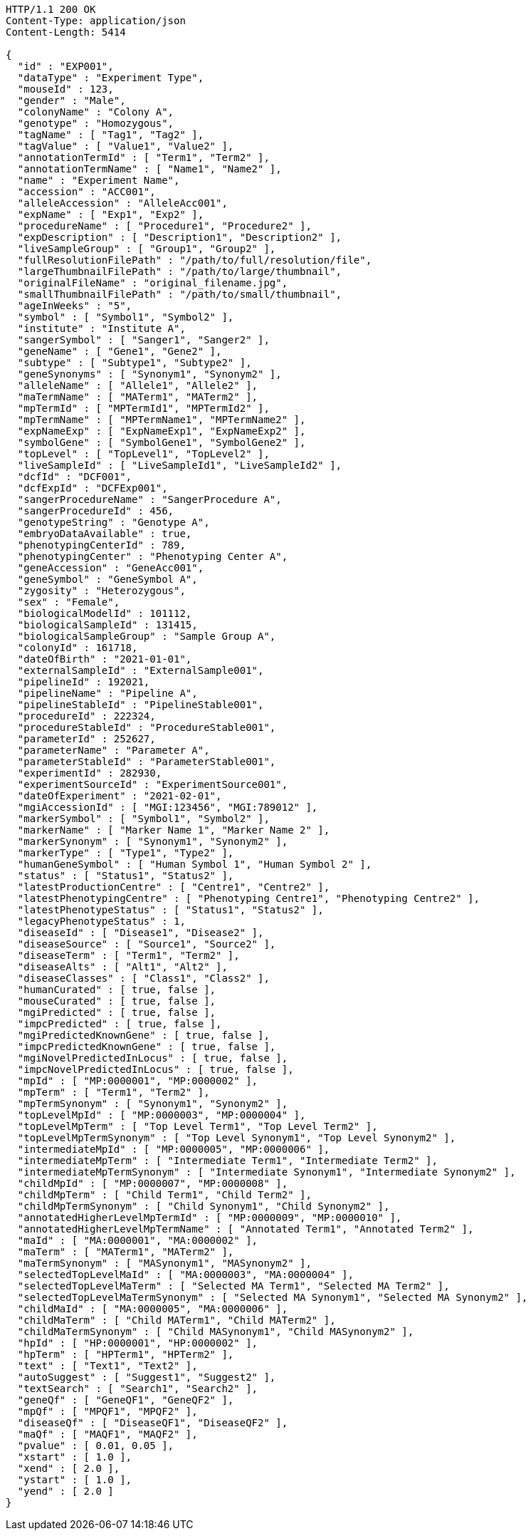 [source,http,options="nowrap"]
----
HTTP/1.1 200 OK
Content-Type: application/json
Content-Length: 5414

{
  "id" : "EXP001",
  "dataType" : "Experiment Type",
  "mouseId" : 123,
  "gender" : "Male",
  "colonyName" : "Colony A",
  "genotype" : "Homozygous",
  "tagName" : [ "Tag1", "Tag2" ],
  "tagValue" : [ "Value1", "Value2" ],
  "annotationTermId" : [ "Term1", "Term2" ],
  "annotationTermName" : [ "Name1", "Name2" ],
  "name" : "Experiment Name",
  "accession" : "ACC001",
  "alleleAccession" : "AlleleAcc001",
  "expName" : [ "Exp1", "Exp2" ],
  "procedureName" : [ "Procedure1", "Procedure2" ],
  "expDescription" : [ "Description1", "Description2" ],
  "liveSampleGroup" : [ "Group1", "Group2" ],
  "fullResolutionFilePath" : "/path/to/full/resolution/file",
  "largeThumbnailFilePath" : "/path/to/large/thumbnail",
  "originalFileName" : "original_filename.jpg",
  "smallThumbnailFilePath" : "/path/to/small/thumbnail",
  "ageInWeeks" : "5",
  "symbol" : [ "Symbol1", "Symbol2" ],
  "institute" : "Institute A",
  "sangerSymbol" : [ "Sanger1", "Sanger2" ],
  "geneName" : [ "Gene1", "Gene2" ],
  "subtype" : [ "Subtype1", "Subtype2" ],
  "geneSynonyms" : [ "Synonym1", "Synonym2" ],
  "alleleName" : [ "Allele1", "Allele2" ],
  "maTermName" : [ "MATerm1", "MATerm2" ],
  "mpTermId" : [ "MPTermId1", "MPTermId2" ],
  "mpTermName" : [ "MPTermName1", "MPTermName2" ],
  "expNameExp" : [ "ExpNameExp1", "ExpNameExp2" ],
  "symbolGene" : [ "SymbolGene1", "SymbolGene2" ],
  "topLevel" : [ "TopLevel1", "TopLevel2" ],
  "liveSampleId" : [ "LiveSampleId1", "LiveSampleId2" ],
  "dcfId" : "DCF001",
  "dcfExpId" : "DCFExp001",
  "sangerProcedureName" : "SangerProcedure A",
  "sangerProcedureId" : 456,
  "genotypeString" : "Genotype A",
  "embryoDataAvailable" : true,
  "phenotypingCenterId" : 789,
  "phenotypingCenter" : "Phenotyping Center A",
  "geneAccession" : "GeneAcc001",
  "geneSymbol" : "GeneSymbol A",
  "zygosity" : "Heterozygous",
  "sex" : "Female",
  "biologicalModelId" : 101112,
  "biologicalSampleId" : 131415,
  "biologicalSampleGroup" : "Sample Group A",
  "colonyId" : 161718,
  "dateOfBirth" : "2021-01-01",
  "externalSampleId" : "ExternalSample001",
  "pipelineId" : 192021,
  "pipelineName" : "Pipeline A",
  "pipelineStableId" : "PipelineStable001",
  "procedureId" : 222324,
  "procedureStableId" : "ProcedureStable001",
  "parameterId" : 252627,
  "parameterName" : "Parameter A",
  "parameterStableId" : "ParameterStable001",
  "experimentId" : 282930,
  "experimentSourceId" : "ExperimentSource001",
  "dateOfExperiment" : "2021-02-01",
  "mgiAccessionId" : [ "MGI:123456", "MGI:789012" ],
  "markerSymbol" : [ "Symbol1", "Symbol2" ],
  "markerName" : [ "Marker Name 1", "Marker Name 2" ],
  "markerSynonym" : [ "Synonym1", "Synonym2" ],
  "markerType" : [ "Type1", "Type2" ],
  "humanGeneSymbol" : [ "Human Symbol 1", "Human Symbol 2" ],
  "status" : [ "Status1", "Status2" ],
  "latestProductionCentre" : [ "Centre1", "Centre2" ],
  "latestPhenotypingCentre" : [ "Phenotyping Centre1", "Phenotyping Centre2" ],
  "latestPhenotypeStatus" : [ "Status1", "Status2" ],
  "legacyPhenotypeStatus" : 1,
  "diseaseId" : [ "Disease1", "Disease2" ],
  "diseaseSource" : [ "Source1", "Source2" ],
  "diseaseTerm" : [ "Term1", "Term2" ],
  "diseaseAlts" : [ "Alt1", "Alt2" ],
  "diseaseClasses" : [ "Class1", "Class2" ],
  "humanCurated" : [ true, false ],
  "mouseCurated" : [ true, false ],
  "mgiPredicted" : [ true, false ],
  "impcPredicted" : [ true, false ],
  "mgiPredictedKnownGene" : [ true, false ],
  "impcPredictedKnownGene" : [ true, false ],
  "mgiNovelPredictedInLocus" : [ true, false ],
  "impcNovelPredictedInLocus" : [ true, false ],
  "mpId" : [ "MP:0000001", "MP:0000002" ],
  "mpTerm" : [ "Term1", "Term2" ],
  "mpTermSynonym" : [ "Synonym1", "Synonym2" ],
  "topLevelMpId" : [ "MP:0000003", "MP:0000004" ],
  "topLevelMpTerm" : [ "Top Level Term1", "Top Level Term2" ],
  "topLevelMpTermSynonym" : [ "Top Level Synonym1", "Top Level Synonym2" ],
  "intermediateMpId" : [ "MP:0000005", "MP:0000006" ],
  "intermediateMpTerm" : [ "Intermediate Term1", "Intermediate Term2" ],
  "intermediateMpTermSynonym" : [ "Intermediate Synonym1", "Intermediate Synonym2" ],
  "childMpId" : [ "MP:0000007", "MP:0000008" ],
  "childMpTerm" : [ "Child Term1", "Child Term2" ],
  "childMpTermSynonym" : [ "Child Synonym1", "Child Synonym2" ],
  "annotatedHigherLevelMpTermId" : [ "MP:0000009", "MP:0000010" ],
  "annotatedHigherLevelMpTermName" : [ "Annotated Term1", "Annotated Term2" ],
  "maId" : [ "MA:0000001", "MA:0000002" ],
  "maTerm" : [ "MATerm1", "MATerm2" ],
  "maTermSynonym" : [ "MASynonym1", "MASynonym2" ],
  "selectedTopLevelMaId" : [ "MA:0000003", "MA:0000004" ],
  "selectedTopLevelMaTerm" : [ "Selected MA Term1", "Selected MA Term2" ],
  "selectedTopLevelMaTermSynonym" : [ "Selected MA Synonym1", "Selected MA Synonym2" ],
  "childMaId" : [ "MA:0000005", "MA:0000006" ],
  "childMaTerm" : [ "Child MATerm1", "Child MATerm2" ],
  "childMaTermSynonym" : [ "Child MASynonym1", "Child MASynonym2" ],
  "hpId" : [ "HP:0000001", "HP:0000002" ],
  "hpTerm" : [ "HPTerm1", "HPTerm2" ],
  "text" : [ "Text1", "Text2" ],
  "autoSuggest" : [ "Suggest1", "Suggest2" ],
  "textSearch" : [ "Search1", "Search2" ],
  "geneQf" : [ "GeneQF1", "GeneQF2" ],
  "mpQf" : [ "MPQF1", "MPQF2" ],
  "diseaseQf" : [ "DiseaseQF1", "DiseaseQF2" ],
  "maQf" : [ "MAQF1", "MAQF2" ],
  "pvalue" : [ 0.01, 0.05 ],
  "xstart" : [ 1.0 ],
  "xend" : [ 2.0 ],
  "ystart" : [ 1.0 ],
  "yend" : [ 2.0 ]
}
----